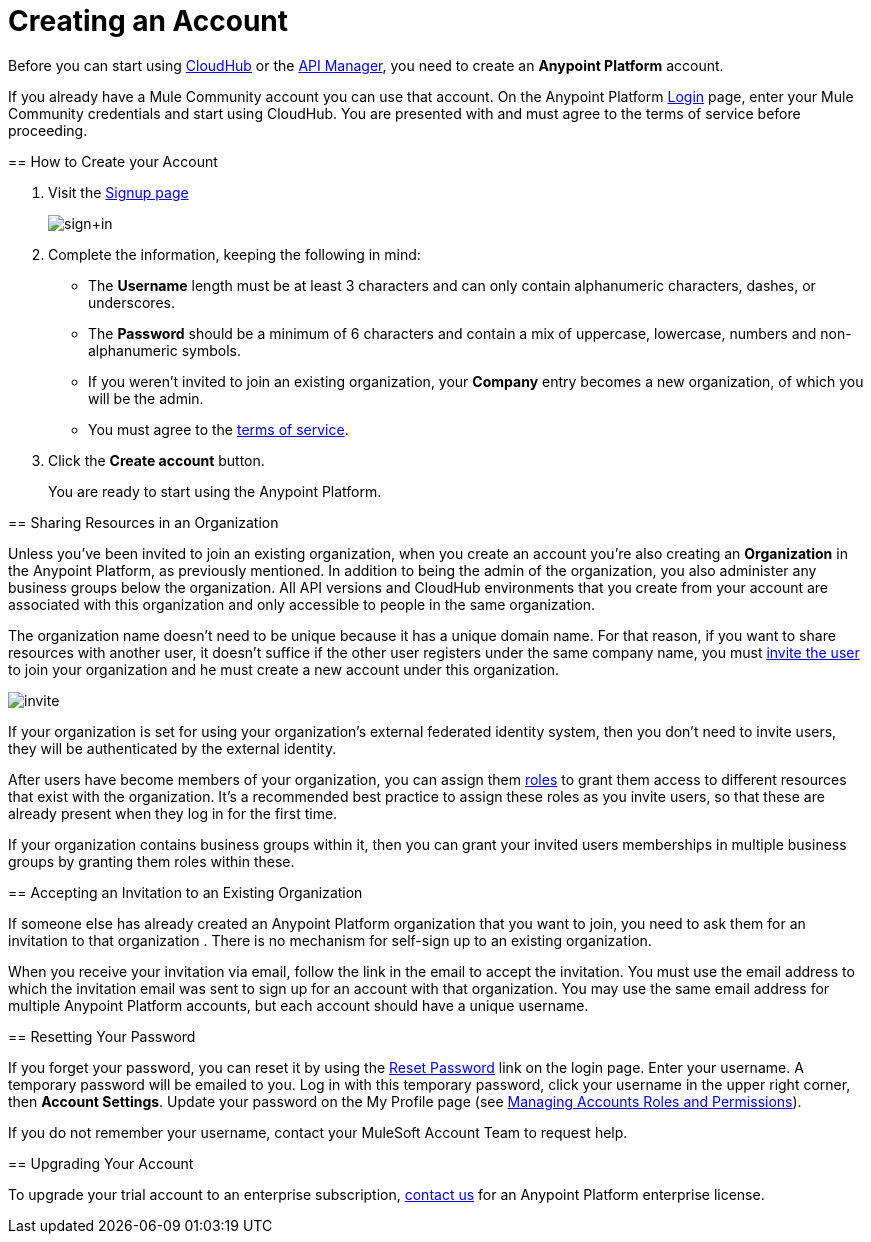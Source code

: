 = Creating an Account
:keywords: anypoint platform, permissions, configuring, accounts

//not in the toc, linked to from cloudhub faq and api manager home page

Before you can start using link:/runtime-manager/cloudhub[CloudHub] or the link:/api-manager[API Manager], you need to create an *Anypoint Platform* account.

If you already have a Mule Community account you can use that account. On the Anypoint Platform link:https://anypoint.mulesoft.com/#/signup[Login] page, enter your Mule Community credentials and start using CloudHub. You are presented with and must agree to the terms of service before proceeding.
====

== How to Create your Account

. Visit the link:https://anypoint.mulesoft.com/#/signup[Signup page] +

+
image:sign+in.jpeg[sign+in] +
+

. Complete the information, keeping the following in mind: +
* The *Username* length must be at least 3 characters and can only contain alphanumeric characters, dashes, or underscores.
* The *Password* should be a minimum of 6 characters and contain a mix of uppercase, lowercase, numbers and non-alphanumeric symbols.
* If you weren't invited to join an existing organization, your *Company* entry becomes a new organization, of which you will be the admin.
* You must agree to the link:https://cloudhub.io/legal.html[terms of service].
. Click the *Create account* button.
+
You are ready to start using the Anypoint Platform.

== Sharing Resources in an Organization

Unless you've been invited to join an existing organization, when you create an account you're also creating an *Organization* in the Anypoint Platform, as previously mentioned. In addition to being the admin of the organization, you also administer any business groups below the organization. All API versions and CloudHub environments that you create from your account are associated with this organization and only accessible to people in the same organization.

The organization name doesn't need to be unique because it has a unique domain name. For that reason, if you want to share resources with another user, it doesn't suffice if the other user registers under the same company name, you must link:/access-management/managing-permissions[invite the user] to join your organization and he must create a new account under this organization.

image:invite.png[invite]

If your organization is set for using your organization’s external federated identity system, then you don't need to invite users, they will be authenticated by the external identity.

After users have become members of your organization, you can assign them link:/access-management/managing-permissions[roles] to grant them access to different resources that exist with the organization. It's a recommended best practice to assign these roles as you invite users, so that these are already present when they log in for the first time.

If your organization contains business groups within it, then you can grant your invited users memberships in multiple business groups by granting them roles within these.

== Accepting an Invitation to an Existing Organization

If someone else has already created an Anypoint Platform organization that you want to join, you need to ask them for an invitation to that organization . There is no mechanism for self-sign up to an existing organization.

When you receive your invitation via email, follow the link in the email to accept the invitation. You must use the email address to which the invitation email was sent to sign up for an account with that organization. You may use the same email address for multiple Anypoint Platform accounts, but each account should have a unique username.

== Resetting Your Password

If you forget your password, you can reset it by using the link:http://www.mulesoft.org/request-password[Reset Password] link on the login page. Enter your username. A temporary password will be emailed to you. Log in with this temporary password, click your username in the upper right corner, then *Account Settings*. Update your password on the My Profile page (see link:/access-management/managing-permissions[Managing Accounts Roles and Permissions]).

If you do not remember your username, contact your MuleSoft Account Team to request help.

== Upgrading Your Account

To upgrade your trial account to an enterprise subscription, mailto:info@mulesoft.com[contact us] for an Anypoint Platform enterprise license. +
